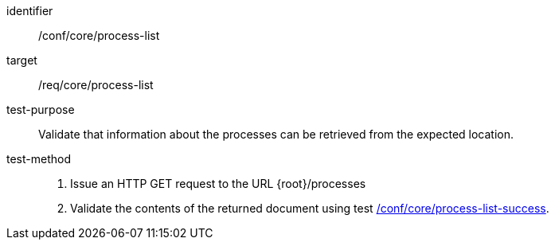 [[ats_core_process-list-op]]

[abstract_test]
====
[%metadata]
identifier:: /conf/core/process-list
target:: /req/core/process-list
test-purpose:: Validate that information about the processes can be retrieved from the expected location.
test-method::
+
--
1. Issue an HTTP GET request to the URL {root}/processes

2. Validate the contents of the returned document using test <<ats_core_process-list-success,/conf/core/process-list-success>>.
--
====
